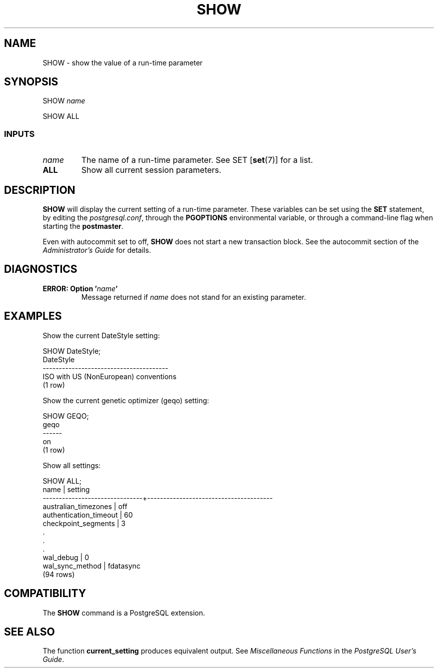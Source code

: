 .\\" auto-generated by docbook2man-spec $Revision: 1.25 $
.TH "SHOW" "7" "2002-11-22" "SQL - Language Statements" "SQL Commands"
.SH NAME
SHOW \- show the value of a run-time parameter
.SH SYNOPSIS
.sp
.nf
SHOW \fIname\fR
  
.sp
.fi
.sp
.nf
SHOW ALL
  
.sp
.fi
.SS "INPUTS"
.PP
.TP
\fB\fIname\fB\fR
The name of a run-time parameter. See
SET [\fBset\fR(7)]
for a list.
.TP
\fBALL\fR
Show all current session parameters.
.PP
.SH "DESCRIPTION"
.PP
\fBSHOW\fR will display the current setting of a
run-time parameter. These variables can be set using the
\fBSET\fR statement, by editing the
\fIpostgresql.conf\fR, through the
\fBPGOPTIONS\fR environmental variable, or through a
command-line flag when starting the
\fBpostmaster\fR.
.PP
Even with autocommit set to off, \fBSHOW\fR
does not start a new transaction block. See the
autocommit section of the \fIAdministrator's
Guide\fR for details.
.SH "DIAGNOSTICS"
.PP
.TP
\fBERROR: Option '\fIname\fB'\fR
Message returned if \fIname\fR does
not stand for an existing parameter.
.PP
.SH "EXAMPLES"
.PP
Show the current DateStyle setting:
.sp
.nf
SHOW DateStyle;
               DateStyle
---------------------------------------
 ISO with US (NonEuropean) conventions
(1 row)
.sp
.fi
.PP
Show the current genetic optimizer (geqo) setting:
.sp
.nf
SHOW GEQO;
 geqo
------
 on
(1 row)
.sp
.fi
.PP
Show all settings:
.sp
.nf
SHOW ALL;
             name              |                setting
-------------------------------+---------------------------------------
 australian_timezones          | off
 authentication_timeout        | 60
 checkpoint_segments           | 3
    .
    .
    .
 wal_debug                     | 0
 wal_sync_method               | fdatasync
(94 rows)
.sp
.fi
.SH "COMPATIBILITY"
.PP
The \fBSHOW\fR command is a
PostgreSQL extension.
.SH "SEE ALSO"
.PP
The function \fBcurrent_setting\fR produces equivalent
output. See \fIMiscellaneous Functions\fR in the
\fIPostgreSQL User's Guide\fR.
